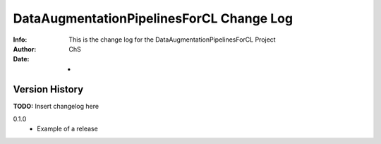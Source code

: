 ==========================================
DataAugmentationPipelinesForCL Change Log
==========================================
:Info: This is the change log for the DataAugmentationPipelinesForCL Project
:Author: ChS
:Date: -

.. index:: changelog

Version History
===============

**TODO:** Insert changelog here

0.1.0
    * Example of a release
